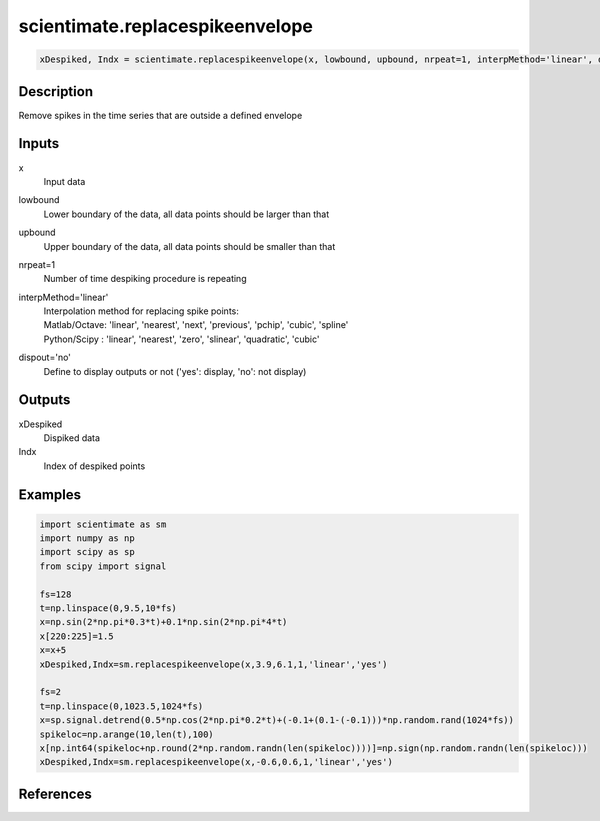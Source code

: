 .. ++++++++++++++++++++++++++++++++YA LATIF++++++++++++++++++++++++++++++++++
.. +                                                                        +
.. + ScientiMate                                                            +
.. + Earth-Science Data Analysis Library                                    +
.. +                                                                        +
.. + Developed by: Arash Karimpour                                          +
.. + Contact     : www.arashkarimpour.com                                   +
.. + Developed/Updated (yyyy-mm-dd): 2017-02-01                             +
.. +                                                                        +
.. ++++++++++++++++++++++++++++++++++++++++++++++++++++++++++++++++++++++++++

scientimate.replacespikeenvelope
================================

.. code:: python

    xDespiked, Indx = scientimate.replacespikeenvelope(x, lowbound, upbound, nrpeat=1, interpMethod='linear', dispout='no')

Description
-----------

Remove spikes in the time series that are outside a defined envelope

Inputs
------

x
    Input data
lowbound
    Lower boundary of the data, all data points should be larger than that
upbound
    Upper boundary of the data, all data points should be smaller than that
nrpeat=1
    Number of time despiking procedure is repeating
interpMethod='linear'
    | Interpolation method for replacing spike points:
    | Matlab/Octave: 'linear', 'nearest', 'next', 'previous', 'pchip', 'cubic', 'spline'
    | Python/Scipy : 'linear', 'nearest', 'zero', 'slinear', 'quadratic', 'cubic'
dispout='no'
    Define to display outputs or not ('yes': display, 'no': not display)

Outputs
-------

xDespiked
    Dispiked data
Indx
    Index of despiked points

Examples
--------

.. code:: python

    import scientimate as sm
    import numpy as np
    import scipy as sp
    from scipy import signal

    fs=128
    t=np.linspace(0,9.5,10*fs)
    x=np.sin(2*np.pi*0.3*t)+0.1*np.sin(2*np.pi*4*t)
    x[220:225]=1.5
    x=x+5
    xDespiked,Indx=sm.replacespikeenvelope(x,3.9,6.1,1,'linear','yes')

    fs=2
    t=np.linspace(0,1023.5,1024*fs)
    x=sp.signal.detrend(0.5*np.cos(2*np.pi*0.2*t)+(-0.1+(0.1-(-0.1)))*np.random.rand(1024*fs))
    spikeloc=np.arange(10,len(t),100)
    x[np.int64(spikeloc+np.round(2*np.random.randn(len(spikeloc))))]=np.sign(np.random.randn(len(spikeloc)))
    xDespiked,Indx=sm.replacespikeenvelope(x,-0.6,0.6,1,'linear','yes')

References
----------

.. License & Disclaimer
.. --------------------
..
.. Copyright (c) 2020 Arash Karimpour
..
.. http://www.arashkarimpour.com
..
.. THE SOFTWARE IS PROVIDED "AS IS", WITHOUT WARRANTY OF ANY KIND, EXPRESS OR
.. IMPLIED, INCLUDING BUT NOT LIMITED TO THE WARRANTIES OF MERCHANTABILITY,
.. FITNESS FOR A PARTICULAR PURPOSE AND NONINFRINGEMENT. IN NO EVENT SHALL THE
.. AUTHORS OR COPYRIGHT HOLDERS BE LIABLE FOR ANY CLAIM, DAMAGES OR OTHER
.. LIABILITY, WHETHER IN AN ACTION OF CONTRACT, TORT OR OTHERWISE, ARISING FROM,
.. OUT OF OR IN CONNECTION WITH THE SOFTWARE OR THE USE OR OTHER DEALINGS IN THE
.. SOFTWARE.
